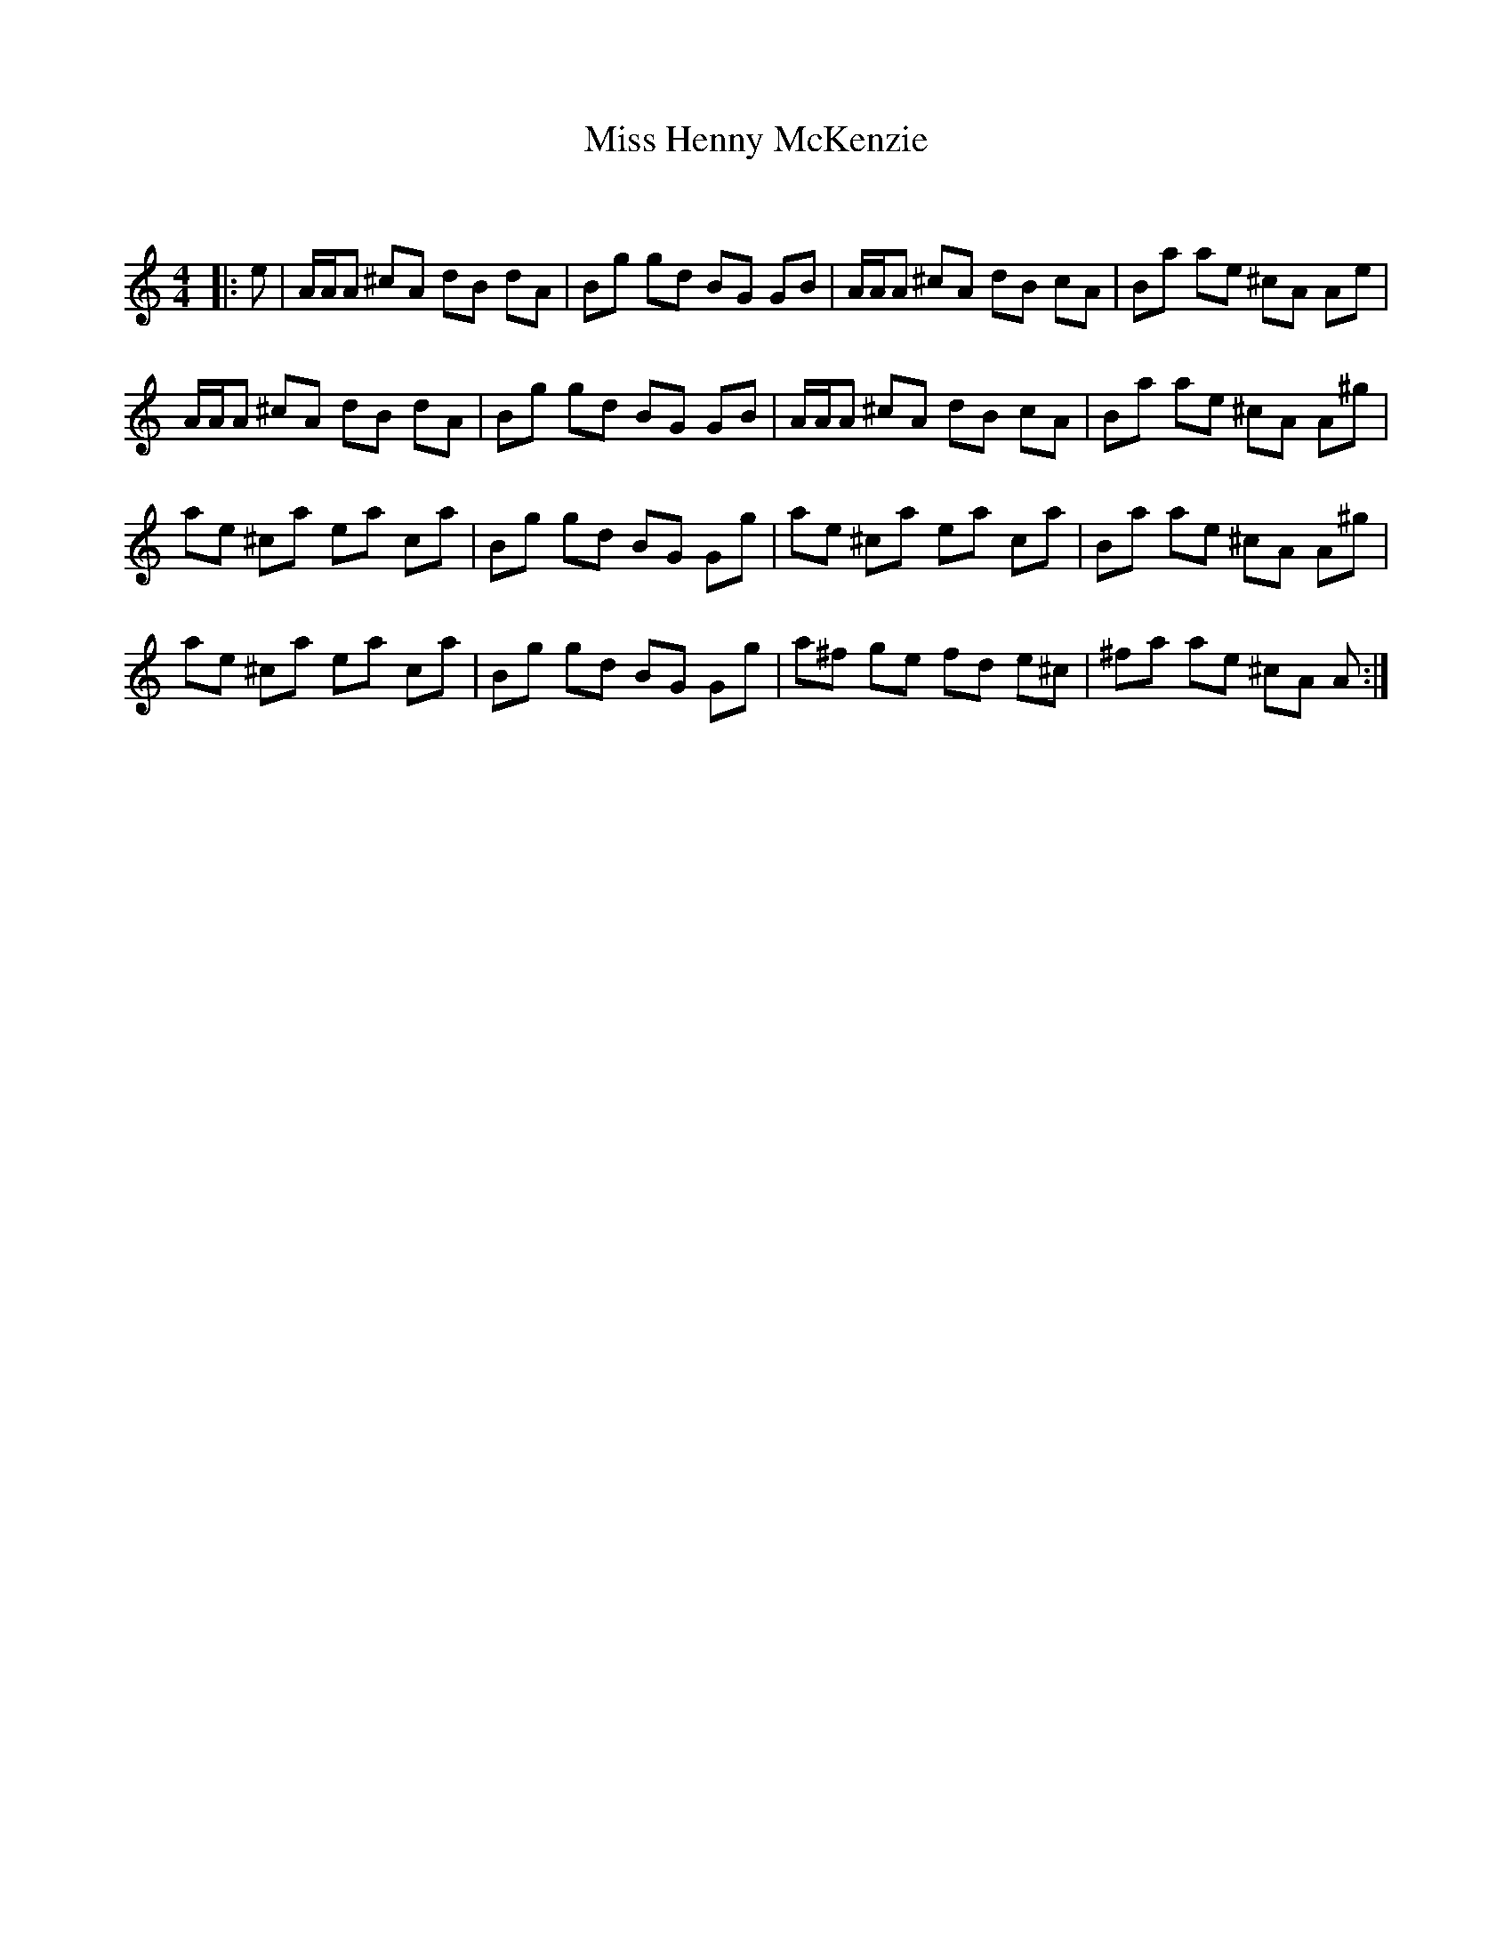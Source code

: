 X:1
T: Miss Henny McKenzie
C:
R:Reel
Q: 232
K:Am
M:4/4
L:1/8
|:e|A1/2A1/2A ^cA dB dA|Bg gd BG GB|A1/2A1/2A ^cA dB cA|Ba ae ^cA Ae|
A1/2A1/2A ^cA dB dA|Bg gd BG GB|A1/2A1/2A ^cA dB cA|Ba ae ^cA A^g|
ae ^ca ea ca|Bg gd BG Gg|ae ^ca ea ca|Ba ae ^cA A^g|
ae ^ca ea ca|Bg gd BG Gg|a^f ge fd e^c|^fa ae ^cA A:|
